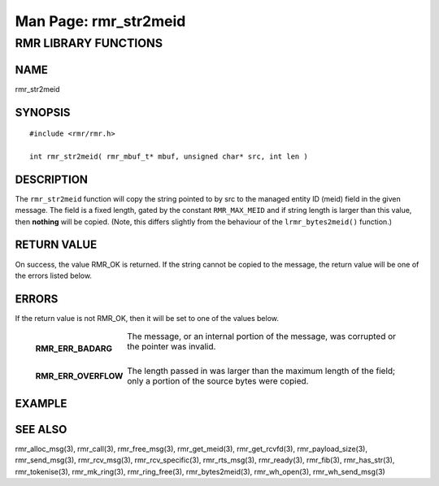 .. This work is licensed under a Creative Commons Attribution 4.0 International License. 
.. SPDX-License-Identifier: CC-BY-4.0 
.. CAUTION: this document is generated from source in doc/src/rtd. 
.. To make changes edit the source and recompile the document. 
.. Do NOT make changes directly to .rst or .md files. 
 
============================================================================================ 
Man Page: rmr_str2meid 
============================================================================================ 
 
 


RMR LIBRARY FUNCTIONS
=====================



NAME
----

rmr_str2meid 


SYNOPSIS
--------

 
:: 
 
 #include <rmr/rmr.h>
  
 int rmr_str2meid( rmr_mbuf_t* mbuf, unsigned char* src, int len )
 


DESCRIPTION
-----------

The ``rmr_str2meid`` function will copy the string pointed to 
by src to the managed entity ID (meid) field in the given 
message. The field is a fixed length, gated by the constant 
``RMR_MAX_MEID`` and if string length is larger than this 
value, then **nothing** will be copied. (Note, this differs 
slightly from the behaviour of the ``lrmr_bytes2meid()`` 
function.) 


RETURN VALUE
------------

On success, the value RMR_OK is returned. If the string 
cannot be copied to the message, the return value will be one 
of the errors listed below. 


ERRORS
------

If the return value is not RMR_OK, then it will be set to one 
of the values below. 
 
 
   .. list-table:: 
     :widths: auto 
     :header-rows: 0 
     :class: borderless 
      
     * - **RMR_ERR_BADARG** 
       - 
         The message, or an internal portion of the message, was 
         corrupted or the pointer was invalid. 
          
          
         | 
      
     * - **RMR_ERR_OVERFLOW** 
       - 
         The length passed in was larger than the maximum length of 
         the field; only a portion of the source bytes were copied. 
          
 


EXAMPLE
-------



SEE ALSO
--------

rmr_alloc_msg(3), rmr_call(3), rmr_free_msg(3), 
rmr_get_meid(3), rmr_get_rcvfd(3), rmr_payload_size(3), 
rmr_send_msg(3), rmr_rcv_msg(3), rmr_rcv_specific(3), 
rmr_rts_msg(3), rmr_ready(3), rmr_fib(3), rmr_has_str(3), 
rmr_tokenise(3), rmr_mk_ring(3), rmr_ring_free(3), 
rmr_bytes2meid(3), rmr_wh_open(3), rmr_wh_send_msg(3) 

